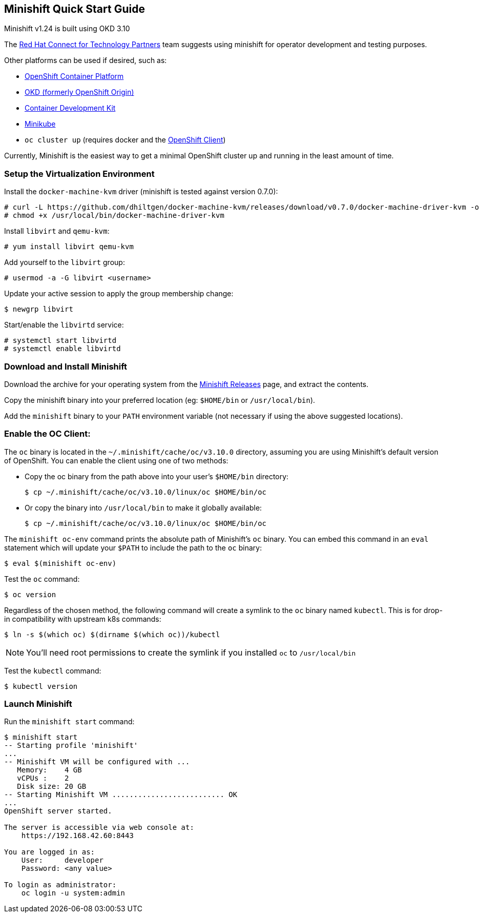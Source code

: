 == Minishift Quick Start Guide
Minishift v1.24 is built using OKD 3.10

The https://connect.redhat.com[Red Hat Connect for Technology Partners] team suggests using minishift for operator development and testing purposes.

Other platforms can be used if desired, such as:

* https://www.openshift.com/products/container-platform/[OpenShift Container Platform]
* https://okd.io[OKD (formerly OpenShift Origin)]
* https://developers.redhat.com/products/cdk/download/[Container Development Kit] 
* https://github.com/kubernetes/minikube[Minikube]
* `oc cluster up` (requires docker and the https://access.redhat.com/downloads/content/290/[OpenShift Client])

Currently, Minishift is the easiest way to get a minimal OpenShift cluster up and running in the least amount of time.

=== Setup the Virtualization Environment
Install the `docker-machine-kvm` driver (minishift is tested against version 0.7.0):

----
# curl -L https://github.com/dhiltgen/docker-machine-kvm/releases/download/v0.7.0/docker-machine-driver-kvm -o /usr/local/bin/docker-machine-driver-kvm
# chmod +x /usr/local/bin/docker-machine-driver-kvm
----

Install `libvirt` and `qemu-kvm`:

 # yum install libvirt qemu-kvm

Add yourself to the `libvirt` group:

 # usermod -a -G libvirt <username>

Update your active session to apply the group membership change:

 $ newgrp libvirt

Start/enable the `libvirtd` service:

----
# systemctl start libvirtd
# systemctl enable libvirtd
----

=== Download and Install Minishift
Download the archive for your operating system from the https://github.com/minishift/minishift/releases[Minishift Releases] page, and extract the contents.

Copy the minishift binary into your preferred location (eg: `$HOME/bin` or `/usr/local/bin`).

Add the `minishift` binary to your `PATH` environment variable (not necessary if using the above suggested locations).

=== Enable the OC Client:
The `oc` binary is located in the `~/.minishift/cache/oc/v3.10.0` directory, assuming you are using Minishift's default version of OpenShift. You can enable the client using one of two methods:

* Copy the oc binary from the path above into your user's `$HOME/bin` directory:

 $ cp ~/.minishift/cache/oc/v3.10.0/linux/oc $HOME/bin/oc

* Or copy the binary into `/usr/local/bin` to make it globally available:

 $ cp ~/.minishift/cache/oc/v3.10.0/linux/oc $HOME/bin/oc

The `minishift oc-env` command prints the absolute path of Minishift's `oc` binary. You can embed this command in an `eval` statement which will update your `$PATH` to include the path to the `oc` binary:

 $ eval $(minishift oc-env)

Test the `oc` command:

 $ oc version

Regardless of the chosen method, the following command will create a symlink to the `oc` binary named `kubectl`. This is for drop-in compatibility with upstream k8s commands:

 $ ln -s $(which oc) $(dirname $(which oc))/kubectl

NOTE: You'll need root permissions to create the symlink if you installed `oc` to `/usr/local/bin`

Test the `kubectl` command:

 $ kubectl version

=== Launch Minishift
Run the `minishift start` command:

----
$ minishift start
-- Starting profile 'minishift'
...
-- Minishift VM will be configured with ...
   Memory:    4 GB
   vCPUs :    2
   Disk size: 20 GB
-- Starting Minishift VM .......................... OK
...
OpenShift server started.

The server is accessible via web console at:
    https://192.168.42.60:8443

You are logged in as:
    User:     developer
    Password: <any value>

To login as administrator:
    oc login -u system:admin
----
